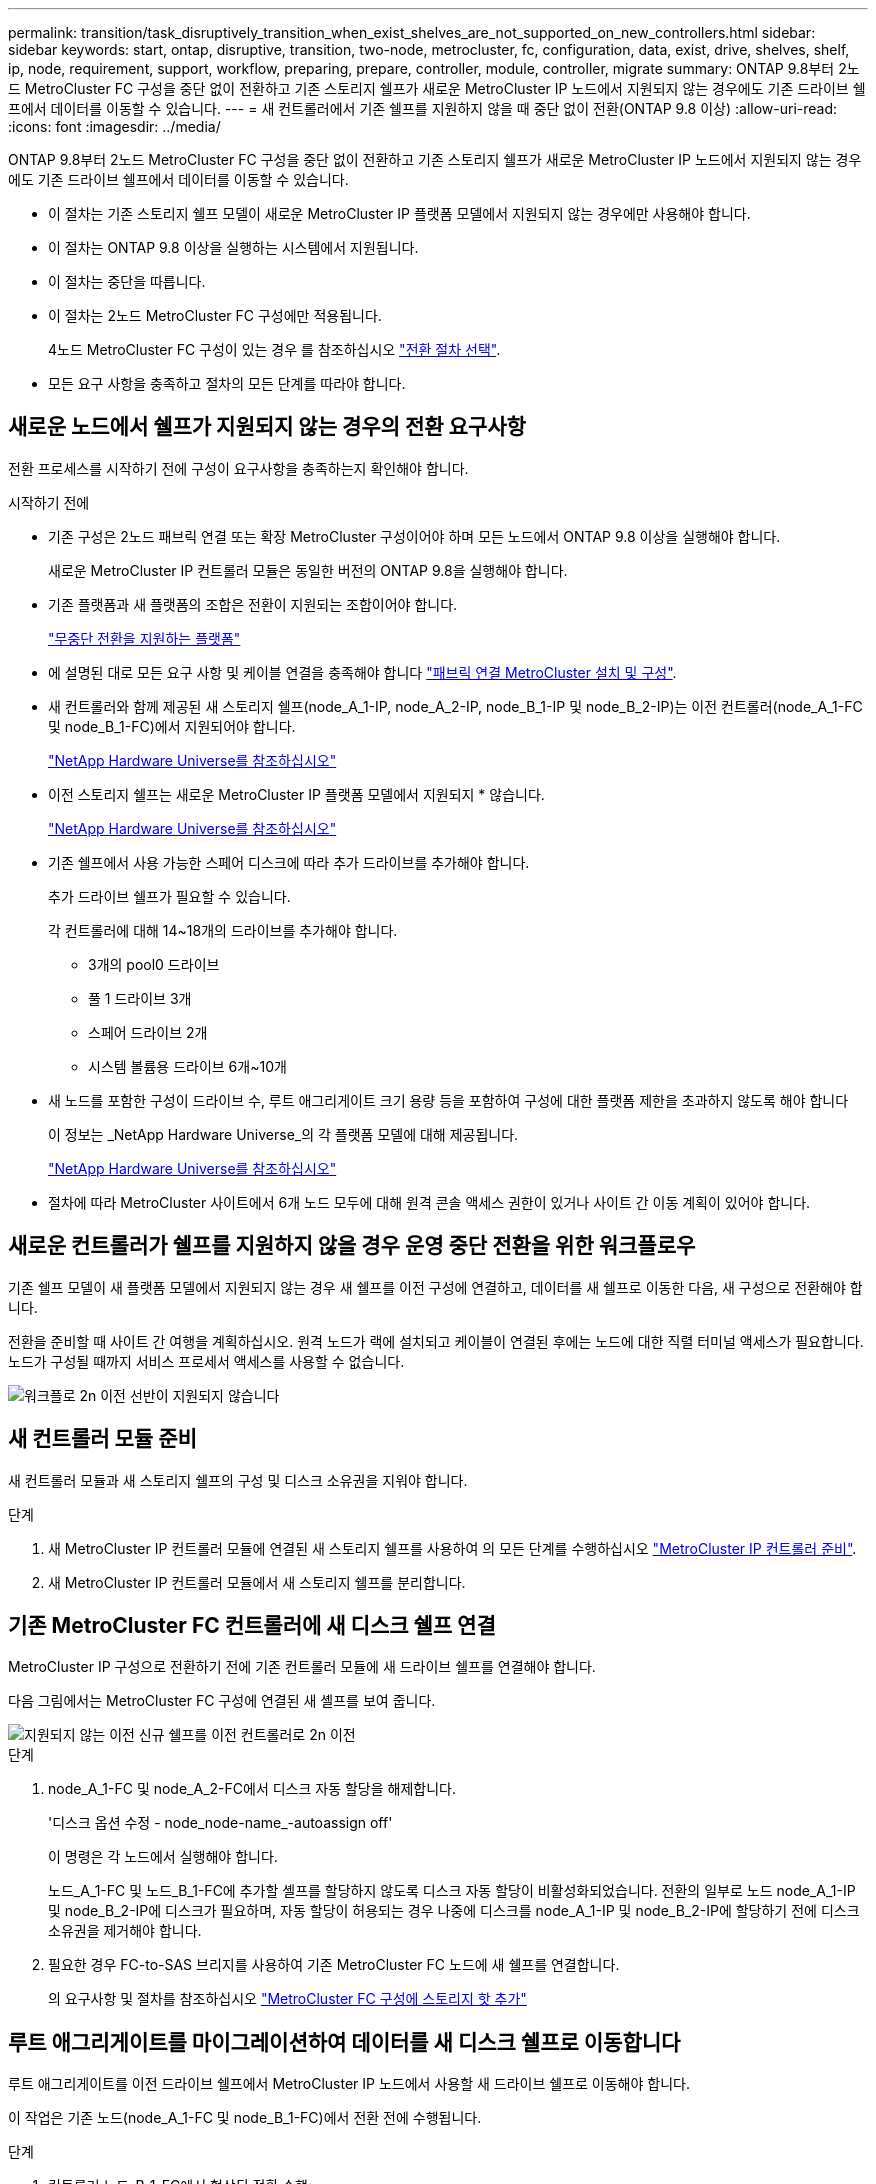 ---
permalink: transition/task_disruptively_transition_when_exist_shelves_are_not_supported_on_new_controllers.html 
sidebar: sidebar 
keywords: start, ontap, disruptive, transition, two-node, metrocluster, fc, configuration, data, exist, drive, shelves, shelf, ip, node, requirement, support, workflow, preparing, prepare, controller, module, controller, migrate 
summary: ONTAP 9.8부터 2노드 MetroCluster FC 구성을 중단 없이 전환하고 기존 스토리지 쉘프가 새로운 MetroCluster IP 노드에서 지원되지 않는 경우에도 기존 드라이브 쉘프에서 데이터를 이동할 수 있습니다. 
---
= 새 컨트롤러에서 기존 쉘프를 지원하지 않을 때 중단 없이 전환(ONTAP 9.8 이상)
:allow-uri-read: 
:icons: font
:imagesdir: ../media/


[role="lead"]
ONTAP 9.8부터 2노드 MetroCluster FC 구성을 중단 없이 전환하고 기존 스토리지 쉘프가 새로운 MetroCluster IP 노드에서 지원되지 않는 경우에도 기존 드라이브 쉘프에서 데이터를 이동할 수 있습니다.

* 이 절차는 기존 스토리지 쉘프 모델이 새로운 MetroCluster IP 플랫폼 모델에서 지원되지 않는 경우에만 사용해야 합니다.
* 이 절차는 ONTAP 9.8 이상을 실행하는 시스템에서 지원됩니다.
* 이 절차는 중단을 따릅니다.
* 이 절차는 2노드 MetroCluster FC 구성에만 적용됩니다.
+
4노드 MetroCluster FC 구성이 있는 경우 를 참조하십시오 link:concept_choosing_your_transition_procedure_mcc_transition.html["전환 절차 선택"].

* 모든 요구 사항을 충족하고 절차의 모든 단계를 따라야 합니다.




== 새로운 노드에서 쉘프가 지원되지 않는 경우의 전환 요구사항

전환 프로세스를 시작하기 전에 구성이 요구사항을 충족하는지 확인해야 합니다.

.시작하기 전에
* 기존 구성은 2노드 패브릭 연결 또는 확장 MetroCluster 구성이어야 하며 모든 노드에서 ONTAP 9.8 이상을 실행해야 합니다.
+
새로운 MetroCluster IP 컨트롤러 모듈은 동일한 버전의 ONTAP 9.8을 실행해야 합니다.

* 기존 플랫폼과 새 플랫폼의 조합은 전환이 지원되는 조합이어야 합니다.
+
link:concept_supported_platforms_for_transition.html["무중단 전환을 지원하는 플랫폼"]

* 에 설명된 대로 모든 요구 사항 및 케이블 연결을 충족해야 합니다 link:../install-fc/index.html["패브릭 연결 MetroCluster 설치 및 구성"].
* 새 컨트롤러와 함께 제공된 새 스토리지 쉘프(node_A_1-IP, node_A_2-IP, node_B_1-IP 및 node_B_2-IP)는 이전 컨트롤러(node_A_1-FC 및 node_B_1-FC)에서 지원되어야 합니다.
+
https://hwu.netapp.com["NetApp Hardware Universe를 참조하십시오"^]

* 이전 스토리지 쉘프는 새로운 MetroCluster IP 플랫폼 모델에서 지원되지 * 않습니다.
+
https://hwu.netapp.com["NetApp Hardware Universe를 참조하십시오"^]

* 기존 쉘프에서 사용 가능한 스페어 디스크에 따라 추가 드라이브를 추가해야 합니다.
+
추가 드라이브 쉘프가 필요할 수 있습니다.

+
각 컨트롤러에 대해 14~18개의 드라이브를 추가해야 합니다.

+
** 3개의 pool0 드라이브
** 풀 1 드라이브 3개
** 스페어 드라이브 2개
** 시스템 볼륨용 드라이브 6개~10개


* 새 노드를 포함한 구성이 드라이브 수, 루트 애그리게이트 크기 용량 등을 포함하여 구성에 대한 플랫폼 제한을 초과하지 않도록 해야 합니다
+
이 정보는 _NetApp Hardware Universe_의 각 플랫폼 모델에 대해 제공됩니다.

+
https://hwu.netapp.com["NetApp Hardware Universe를 참조하십시오"]

* 절차에 따라 MetroCluster 사이트에서 6개 노드 모두에 대해 원격 콘솔 액세스 권한이 있거나 사이트 간 이동 계획이 있어야 합니다.




== 새로운 컨트롤러가 쉘프를 지원하지 않을 경우 운영 중단 전환을 위한 워크플로우

기존 쉘프 모델이 새 플랫폼 모델에서 지원되지 않는 경우 새 쉘프를 이전 구성에 연결하고, 데이터를 새 쉘프로 이동한 다음, 새 구성으로 전환해야 합니다.

전환을 준비할 때 사이트 간 여행을 계획하십시오. 원격 노드가 랙에 설치되고 케이블이 연결된 후에는 노드에 대한 직렬 터미널 액세스가 필요합니다. 노드가 구성될 때까지 서비스 프로세서 액세스를 사용할 수 없습니다.

image::../media/workflow_2n_transition_old_shelves_not_supported.png[워크플로 2n 이전 선반이 지원되지 않습니다]



== 새 컨트롤러 모듈 준비

새 컨트롤러 모듈과 새 스토리지 쉘프의 구성 및 디스크 소유권을 지워야 합니다.

.단계
. 새 MetroCluster IP 컨트롤러 모듈에 연결된 새 스토리지 쉘프를 사용하여 의 모든 단계를 수행하십시오 link:../transition/concept_requirements_for_fc_to_ip_transition_2n_mcc_transition.html#preparing-the-metrocluster-ip-controllers["MetroCluster IP 컨트롤러 준비"].
. 새 MetroCluster IP 컨트롤러 모듈에서 새 스토리지 쉘프를 분리합니다.




== 기존 MetroCluster FC 컨트롤러에 새 디스크 쉘프 연결

MetroCluster IP 구성으로 전환하기 전에 기존 컨트롤러 모듈에 새 드라이브 쉘프를 연결해야 합니다.

다음 그림에서는 MetroCluster FC 구성에 연결된 새 셸프를 보여 줍니다.

image::../media/transition_2n_unsupported_old_new_shelves_to_old_controllers.png[지원되지 않는 이전 신규 쉘프를 이전 컨트롤러로 2n 이전]

.단계
. node_A_1-FC 및 node_A_2-FC에서 디스크 자동 할당을 해제합니다.
+
'디스크 옵션 수정 - node_node-name_-autoassign off'

+
이 명령은 각 노드에서 실행해야 합니다.

+
노드_A_1-FC 및 노드_B_1-FC에 추가할 셸프를 할당하지 않도록 디스크 자동 할당이 비활성화되었습니다. 전환의 일부로 노드 node_A_1-IP 및 node_B_2-IP에 디스크가 필요하며, 자동 할당이 허용되는 경우 나중에 디스크를 node_A_1-IP 및 node_B_2-IP에 할당하기 전에 디스크 소유권을 제거해야 합니다.

. 필요한 경우 FC-to-SAS 브리지를 사용하여 기존 MetroCluster FC 노드에 새 쉘프를 연결합니다.
+
의 요구사항 및 절차를 참조하십시오 link:../maintain/task_hot_add_a_sas_disk_shelf_in_a_direct_attached_mcc_configuration_us_sas_optical_cables.html["MetroCluster FC 구성에 스토리지 핫 추가"]





== 루트 애그리게이트를 마이그레이션하여 데이터를 새 디스크 쉘프로 이동합니다

루트 애그리게이트를 이전 드라이브 쉘프에서 MetroCluster IP 노드에서 사용할 새 드라이브 쉘프로 이동해야 합니다.

이 작업은 기존 노드(node_A_1-FC 및 node_B_1-FC)에서 전환 전에 수행됩니다.

.단계
. 컨트롤러 노드_B_1-FC에서 협상된 전환 수행:
+
MetroCluster 절체

. 환원 애그리게이트를 수행하고 node_B_1-FC에서 복구의 루트 단계를 수정합니다.
+
'MetroCluster 환원 위상 집계'

+
MetroCluster 수정 단계 루트 집계

. 부팅 컨트롤러 노드_A_1-FC:
+
부트 ONTAP

. 새 쉘프의 소유되지 않은 디스크를 컨트롤러 node_A_1-FC의 적절한 풀에 할당합니다.
+
.. 쉘프의 디스크를 식별합니다.
+
disk show-shelf pool_0_shelf-fields container-type, diskpathname'입니다

+
Disk show-shelf pool_1_shelf-fields container-type, diskpathname'입니다

.. 로컬 노드에서 명령이 실행되도록 로컬 모드 입력:
+
'로컬 러닝'

.. 디스크 할당:
+
디스크 할당 디스크 1disk2disk3disk… -p 0'입니다

+
디스크 할당 디스크 4disk5disk6disk… p 1'입니다

.. 로컬 모드 종료:
+
종료



. 미러링된 새 애그리게이트를 생성하여 컨트롤러 node_A_1-FC의 새 루트 애그리게이트로 사용:
+
.. 권한 모드를 고급으로 설정합니다.
+
'et priv advanced'

.. 애그리게이트 생성:
+
'Aggregate create-aggregate new_agr-disklist disk1, disk2, disk3,… mirror-disklist disk4disk5, disk6,… raidtypesame as-existing-root-force-small-aggregate true aggr show -aggregate new_aggr-fields percent-snapshot-space'를 참조하십시오

+
스냅샷 공간 비율 값이 5% 미만인 경우 5% 이상으로 값을 늘려야 합니다.

+
'aggr modify new_aggr-percent-snapshot-space 5'

.. 권한 모드를 admin으로 다시 설정합니다.
+
'et priv admin'



. 새 Aggregate가 제대로 생성되었는지 확인합니다.
+
'node run-node local sysconfig -r'

. 노드 및 클러스터 수준 구성 백업을 생성합니다.
+

NOTE: 전환 중에 백업이 생성될 때 클러스터는 복구 시 전환 상태를 인식합니다. 시스템 구성의 백업 및 업로드가 성공적인지 확인해야 합니다. 이 백업이 없으면 클러스터 간 MetroCluster 구성을 변경할 수 없습니다.

+
.. 클러스터 백업을 생성합니다.
+
'시스템 구성 백업 create-node local-backup-type cluster-backup-name_cluster-backup-name_'

.. 클러스터 백업 생성을 확인합니다
+
job show-id job-idstatus입니다

.. 노드 백업을 생성합니다.
+
'시스템 구성 백업 create-node local-backup-type node-backup-name_node-backup-name_'

.. 클러스터 및 노드 백업을 모두 확인합니다.
+
'시스템 구성 백업 표시

+
두 백업이 모두 출력에 표시될 때까지 명령을 반복할 수 있습니다.



. 백업 복사본을 만듭니다.
+
백업은 새 루트 볼륨이 부팅될 때 로컬로 손실되기 때문에 별도의 위치에 저장해야 합니다.

+
FTP나 HTTP 서버로 백업본을 업로드하거나, 'CP' 명령어를 이용하여 백업본을 복사할 수 있다.

+
[cols="1,3"]
|===


| 프로세스 | 단계 


 a| 
* FTP 또는 HTTP 서버로 백업을 업로드합니다 *
 a| 
.. 클러스터 백업을 업로드합니다.
+
'System configuration backup upload-node local-backup_cluster-backup-name_-destination url

.. 노드 백업을 업로드합니다.
+
'System configuration backup upload-node local-backup_node-backup-name_-destination url





 a| 
* 보안 복제본을 사용하여 원격 서버에 백업을 복사합니다. *
 a| 
원격 서버에서 다음 SCP 명령을 사용합니다.

.. 클러스터 백업을 복사합니다.
+
'CP diagnode-mgmt-FC:/mroot/etc/backups/config/cluster-backup-name.7z.

.. 노드 백업을 복사합니다.
+
'sCP diag@node-mgmt-FC:/mroot/etc/backups/config/node-backup-name.7z.



|===
. 노드_A_1-FC 중지:
+
중단점 국지적-무시-quorum-warnings true

. 부팅 노드_A_1-FC를 유지 관리 모드로 전환:
+
boot_ONTAP maint를 선택합니다

. 유지보수 모드에서 필요에 따라 aggregate를 루트로 설정하십시오.
+
.. HA 정책을 CFO로 설정:
+
'aggr options new_aggr ha_policy CFO'

+
계속 진행하라는 메시지가 나타나면 "예"로 응답하십시오.

+
[listing]
----
Are you sure you want to proceed (y/n)?
----
.. 새 Aggregate를 루트로 설정합니다.
+
'aggr options new_aggr root'

.. LOADER 프롬프트 중지:
+
"중지"



. 컨트롤러를 부팅하고 시스템 구성을 백업합니다.
+
새 루트 볼륨이 감지되면 노드가 복구 모드로 부팅됩니다

+
.. 컨트롤러를 부팅합니다.
+
부트 ONTAP

.. 로그인하여 구성을 백업합니다.
+
로그인하면 다음과 같은 경고가 표시됩니다.

+
[listing]
----
Warning: The correct cluster system configuration backup must be restored. If a backup
from another cluster or another system state is used then the root volume will need to be
recreated and NGS engaged for recovery assistance.
----
.. 고급 권한 모드 시작:
+
세트 프리빌리지 고급

.. 서버에 클러스터 구성 백업:
+
서버/cluster-backup-name.7z의 시스템 구성 백업 다운로드 노드 로컬 소스 URL

.. 서버에 노드 구성 백업:
+
서버/node-backup-name.7z의 시스템 구성 백업 다운로드 노드 로컬 소스 URL

.. 관리자 모드로 돌아가기:
+
'Set-Privilege admin'입니다



. 클러스터의 상태를 확인합니다.
+
.. 다음 명령을 실행합니다.
+
'클러스터 쇼'

.. 권한 모드를 고급으로 설정합니다.
+
세트 프리빌리지 고급

.. 클러스터 구성 세부 정보를 확인합니다.
+
'클러스터 링 쇼'

.. 관리자 권한 레벨로 돌아갑니다.
+
'Set-Privilege admin'입니다



. MetroCluster 구성의 운영 모드를 확인하고 MetroCluster 검사를 수행합니다.
+
.. MetroCluster 구성을 확인하고 운영 모드가 정상인지 확인합니다.
+
MetroCluster 쇼

.. 예상되는 모든 노드가 표시되는지 확인합니다.
+
'MetroCluster node show'

.. 다음 명령을 실행합니다.
+
'MetroCluster check run

.. MetroCluster 검사 결과를 표시합니다.
+
MetroCluster 체크 쇼



. 컨트롤러 노드_B_1-FC에서 스위치백을 수행합니다.
+
MetroCluster 스위치백

. MetroCluster 구성 작동을 확인합니다.
+
.. MetroCluster 구성을 확인하고 운영 모드가 정상인지 확인합니다.
+
MetroCluster 쇼

.. MetroCluster 검사를 수행합니다.
+
'MetroCluster check run

.. MetroCluster 검사 결과를 표시합니다.
+
MetroCluster 체크 쇼



. 볼륨 위치 데이터베이스에 새 루트 볼륨을 추가합니다.
+
.. 권한 모드를 고급으로 설정합니다.
+
세트 프리빌리지 고급

.. 노드에 볼륨을 추가합니다.
+
'Volume add-other-volumes – node_a_1-FC

.. 관리자 권한 레벨로 돌아갑니다.
+
'Set-Privilege admin'입니다



. 이제 볼륨이 표시되고 mroot가 있는지 확인합니다.
+
.. 애그리게이트 표시:
+
'스토리지 집계 쇼'

.. 루트 볼륨에 mroot가 있는지 확인합니다.
+
'스토리지 집계 표시 필드에 -mroot가 있습니다.

.. 볼륨 표시:
+
'볼륨 쇼'



. System Manager에 대한 액세스를 다시 활성화하려면 새 보안 인증서를 생성하십시오.
+
'Security certificate create-common-name_name_-type server-size 2048

. 이전 단계를 반복하여 node_A_1-FC가 소유한 쉘프에서 애그리게이트를 마이그레이션합니다.
. 정리를 수행합니다.
+
이전 루트 볼륨 및 루트 애그리게이트를 제거하려면 node_A_1-FC 및 node_B_1-FC에서 다음 단계를 수행해야 합니다.

+
.. 이전 루트 볼륨 삭제:
+
'로컬 러닝'

+
'vol offline old_vol0'

+
'vol destroy old_vol0'

+
종료

+
'volume remove-other-volume-vserver node_name-volume old_vol0'

.. 원래 루트 애그리게이트 삭제:
+
'aggr offline-aggregate old_aggr0_site'

+
'aggr delete-aggregate old_aggr0_site'



. 데이터 볼륨을 새 컨트롤러의 aggregate에 한 번에 하나씩 마이그레이션합니다.
+
을 참조하십시오 http://docs.netapp.com/platstor/topic/com.netapp.doc.hw-upgrade-controller/GUID-AFE432F6-60AD-4A79-86C0-C7D12957FA63.html["Aggregate 생성 및 볼륨을 새 노드로 이동"^]

. 의 모든 단계를 수행하여 이전 쉘프를 제거합니다 link:task_disruptively_transition_while_move_volumes_from_old_shelves_to_new_shelves.html["폐기 쉘프가 node_A_1-FC 및 node_A_2-FC에서 이동되었습니다"].




== 구성을 전환하는 중입니다

자세한 전환 절차를 따라야 합니다.

다음 단계에서는 다른 항목으로 이동합니다. 각 항목의 단계를 지정된 순서대로 수행해야 합니다.

.단계
. 포트 매핑을 계획합니다.
+
의 모든 단계를 수행합니다 link:../transition/concept_requirements_for_fc_to_ip_transition_2n_mcc_transition.html#mapping-ports-from-the-metrocluster-fc-nodes-to-the-metrocluster-ip-nodes["MetroCluster FC 노드의 포트를 MetroCluster IP 노드로 매핑"].

. MetroCluster IP 컨트롤러를 준비합니다.
+
의 모든 단계를 수행합니다 link:../transition/concept_requirements_for_fc_to_ip_transition_2n_mcc_transition.html#preparing-the-metrocluster-ip-controllers["MetroCluster IP 컨트롤러 준비"].

. MetroCluster 구성의 상태를 확인합니다.
+
의 모든 단계를 수행합니다 link:../transition/concept_requirements_for_fc_to_ip_transition_2n_mcc_transition.html#verifying-the-health-of-the-metrocluster-fc-configuration["MetroCluster FC 구성의 상태 확인"].

. 기존 MetroCluster FC 노드를 준비하고 제거합니다.
+
의 모든 단계를 수행합니다 link:../transition/task_transition_the_mcc_fc_nodes_2n_mcc_transition_supertask.html["MetroCluster FC 노드 전환"].

. 새 MetroCluster IP 노드를 추가합니다.
+
의 모든 단계를 수행합니다 link:task_connect_the_mcc_ip_controller_modules_2n_mcc_transition_supertask.html["MetroCluster IP 컨트롤러 모듈 연결"].

. 새 MetroCluster IP 노드의 전환 및 초기 구성을 완료합니다.
+
의 모든 단계를 수행합니다 link:task_configure_the_new_nodes_and_complete_transition.html["새 노드 구성 및 전환 완료"].


